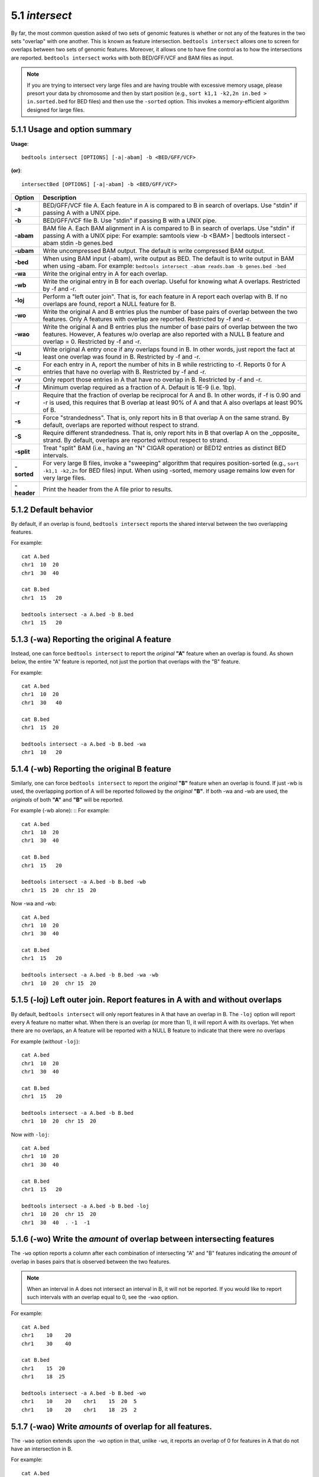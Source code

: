 #########################################
5.1 *intersect* 
#########################################

By far, the most common question asked of two sets of genomic features 
is whether or not any of the features in the two sets "overlap" 
with one another. This is known as feature intersection. 
``bedtools intersect`` allows one to screen for overlaps between 
two sets of genomic features. Moreover, it allows one to have fine control 
as to how the intersections are reported. ``bedtools intersect`` works 
with both BED/GFF/VCF and BAM files as input.

.. note::

    If you are trying to intersect very large files and are having trouble
    with excessive memory usage, please presort your data by chromosome and
    then by start position (e.g., ``sort k1,1 -k2,2n in.bed > in.sorted.bed``
    for BED files) and then use the ``-sorted`` option.  This invokes a 
    memory-efficient algorithm designed for large files.


===============================
5.1.1 Usage and option summary
===============================
**Usage**:
::

  bedtools intersect [OPTIONS] [-a|-abam] -b <BED/GFF/VCF>

**(or)**:
::
  
  intersectBed [OPTIONS] [-a|-abam] -b <BED/GFF/VCF>
  
  

===========================      =========================================================================================================================================================
Option                           Description
===========================      =========================================================================================================================================================
**-a**		                     BED/GFF/VCF file A. Each feature in A is compared to B in search of overlaps. Use "stdin" if passing A with a UNIX pipe.
**-b**		                     BED/GFF/VCF file B. Use "stdin" if passing B with a UNIX pipe.
**-abam**	                     BAM file A. Each BAM alignment in A is compared to B in search of overlaps. Use "stdin" if passing A with a UNIX pipe: For example: samtools view -b <BAM> | bedtools intersect -abam stdin -b genes.bed                                                   
**-ubam**	                     Write uncompressed BAM output. The default is write compressed BAM output.
**-bed**	                     When using BAM input (-abam), write output as BED. The default is to write output in BAM when using -abam. For example:   ``bedtools intersect -abam reads.bam -b genes.bed -bed``                              
**-wa**		                     Write the original entry in A for each overlap.
**-wb** 	                     Write the original entry in B for each overlap. Useful for knowing what A overlaps. Restricted by -f and -r.
**-loj**                         Perform a "left outer join". That is, for each feature in A report each overlap with B.  If no overlaps are found, report a NULL feature for B.
**-wo** 	                     Write the original A and B entries plus the number of base pairs of overlap between the two features. Only A features with overlap are reported. Restricted by -f and -r.
**-wao** 	   	                 Write the original A and B entries plus the number of base pairs of overlap between the two features. However, A features w/o overlap are also reported with a NULL B feature and overlap = 0. Restricted by -f and -r.
**-u**		                     Write original A entry once if any overlaps found in B. In other words, just report the fact at least one overlap was found in B. Restricted by -f and -r.
**-c** 		                     For each entry in A, report the number of hits in B while restricting to -f. Reports 0 for A entries that have no overlap with B. Restricted by -f and -r.
**-v**	 	                     Only report those entries in A that have no overlap in B. Restricted by -f and -r.
**-f**		                     Minimum overlap required as a fraction of A. Default is 1E-9 (i.e. 1bp).
**-r**		                     Require that the fraction of overlap be reciprocal for A and B. In other words, if -f is 0.90 and -r is used, this requires that B overlap at least 90% of A and that A also overlaps at least 90% of B.
**-s**		                     Force "strandedness". That is, only report hits in B that overlap A on the same strand. By default, overlaps are reported without respect to strand.
**-S**	                         Require different strandedness.  That is, only report hits in B that overlap A on the _opposite_ strand. By default, overlaps are reported without respect to strand.
**-split**	                     Treat "split" BAM (i.e., having an "N" CIGAR operation) or BED12 entries as distinct BED intervals.
**-sorted**	                     For very large B files, invoke a "sweeping" algorithm that requires position-sorted (e.g., ``sort -k1,1 -k2,2n`` for BED files) input.  When using -sorted, memory usage remains low even for very large files.
**-header**	                     Print the header from the A file prior to results.
===========================      =========================================================================================================================================================


===============================
5.1.2 Default behavior
===============================
By default, if an overlap is found, ``bedtools intersect`` reports the shared interval between the two
overlapping features.

For example::

  cat A.bed
  chr1  10  20
  chr1  30  40

  cat B.bed
  chr1  15   20

  bedtools intersect -a A.bed -b B.bed
  chr1  15   20


.. plot::

    a = """chr1	10	20\nchr1	30	40"""
    b = """chr1	15	20"""

    title = "bedtools intersect -a A.bed -b B.bed"
    import matplotlib.pyplot as plt
    from pyplots.plotter import plot_a_b_tool
    plot_a_b_tool(a, b, 'intersect', title, 'A.bed', 'B.bed')
    plt.show()


=============================================
5.1.3 (-wa) Reporting the original A feature 
=============================================
Instead, one can force ``bedtools intersect`` to report the *original* **"A"** feature when an overlap is found. As
shown below, the entire "A" feature is reported, not just the portion that overlaps with the "B" feature.

For example:
::
  cat A.bed
  chr1  10  20
  chr1  30   40

  cat B.bed
  chr1  15  20

  bedtools intersect -a A.bed -b B.bed -wa
  chr1  10   20

.. plot::

    a = """chr1	10	20\nchr1	30	40"""
    b = """chr1	15	20"""

    title = "bedtools intersect -a A.bed -b B.bed -wa"
    from matplotlib.pyplot import show
    from pyplots.plotter import plot_a_b_tool
    plot_a_b_tool(a, b, 'intersect', title, 'A.bed', 'B.bed', wa=True)
    show()


=============================================
5.1.4 (-wb) Reporting the original B feature 
=============================================
Similarly, one can force ``bedtools intersect`` to report the *original* **"B"** feature when an overlap is found. If
just -wb is used, the overlapping portion of A will be reported followed by the *original* **"B"**. If both -wa
and -wb are used, the *originals* of both **"A"** and **"B"** will be reported.

For example (-wb alone):
::
For example:
::
  cat A.bed
  chr1  10  20
  chr1  30  40

  cat B.bed
  chr1  15   20

  bedtools intersect -a A.bed -b B.bed -wb
  chr1  15  20  chr 15  20
  

Now -wa and -wb:
::
  cat A.bed
  chr1  10  20
  chr1  30  40

  cat B.bed
  chr1  15   20

  bedtools intersect -a A.bed -b B.bed -wa -wb
  chr1  10  20  chr 15  20

=======================================================================
5.1.5 (-loj) Left outer join. Report features in A with and without overlaps
=======================================================================
By default, ``bedtools intersect`` will only report features in A that
have an overlap in B.  The ``-loj`` option will report every A feature
no matter what.  When there is an overlap (or more than 1), it will report
A with its overlaps. Yet when there are no overlaps, an A feature will be
reported with a NULL B feature to indicate that there were no overlaps

For example (*without* ``-loj``):
::
  cat A.bed
  chr1  10  20
  chr1  30  40

  cat B.bed
  chr1  15   20
  
  bedtools intersect -a A.bed -b B.bed
  chr1  10  20  chr 15  20
  
Now *with* ``-loj``:
::
    cat A.bed
    chr1  10  20
    chr1  30  40

    cat B.bed
    chr1  15   20

    bedtools intersect -a A.bed -b B.bed -loj
    chr1  10  20  chr 15  20
    chr1  30  40  . -1  -1


=======================================================================
5.1.6 (-wo) Write the *amount* of overlap between intersecting features 
=======================================================================
The ``-wo`` option reports a column after each combination of intersecting
"A" and "B" features indicating the *amount* of overlap in bases pairs that
is observed between the two features. 

.. note::

    When an interval in A does not intersect an interval in B, it will not be
    reported.  If you would like to report such intervals with an overlap equal
    to 0, see the ``-wao`` option.


For example:
::
    cat A.bed
    chr1    10    20
    chr1    30    40

    cat B.bed
    chr1    15  20
    chr1    18  25

    bedtools intersect -a A.bed -b B.bed -wo
    chr1    10    20    chr1    15  20  5
    chr1    10    20    chr1    18  25  2


=======================================================================
5.1.7 (-wao) Write *amounts* of overlap for all features. 
=======================================================================
The ``-wao`` option extends upon the ``-wo`` option in that, unlike ``-wo``,
it reports an overlap of 0 for features in A that do not have an intersection
in B. 

For example:
::
    cat A.bed
    chr1    10    20
    chr1    30    40

    cat B.bed
    chr1    15  20
    chr1    18  25

    bedtools intersect -a A.bed -b B.bed -wao
    chr1    10    20    chr1    15  20  5
    chr1    10    20    chr1    18  25  2
    chr1    30    40    .       -1  -1  0

=======================================================================
5.1.8 (-u) (unique) Reporting the mere presence of *any* overlapping features 
=======================================================================
Often you'd like to simply know a feature in "A" overlaps one or more
features in B without reporting each and every intersection.  The ``-u``
option will do exactly this: if an one or more overlaps exists, the 
A feature is reported.  Otherwise, nothing is reported.

For example, without ``-u``:
::
    cat A.bed
    chr1  10  20

    cat B.bed
    chr1  15  20
    chr1  17  22

    bedtools intersect -a A.bed -b B.bed
    chr1  10   20
    chr1  10   20
    
Now with ``-u``:
::
    cat A.bed
    chr1  10  20

    cat B.bed
    chr1  15  20
    chr1  17  22

    bedtools intersect -a A.bed -b B.bed -u
    chr1  10   20

.. plot::

    a = """chr1	10	20\nchr1	30	40"""
    b = """chr1	15	20"""

    title = "bedtools intersect -a A -b B -v"
    from matplotlib.pyplot import show
    from pyplots.plotter import plot_a_b_tool
    plot_a_b_tool(a, b, 'intersect', title, 'A.bed', 'B.bed', v=True)
    show()


=======================================================================
5.1.9 (-c) Reporting the number of overlapping features 
=======================================================================
The -c option reports a column after each "A" feature indicating the *number* (0 or more) of overlapping
features found in "B". Therefore, *each feature in A is reported once*.

For example:
::
    cat A.bed
    chr1    10    20
    chr1    30    40

    cat B.bed
    chr1    15  20
    chr1    18  25

    bedtools intersect -a A.bed -b B.bed -c
    chr1    10    20    2
    chr1    30    40    0




=======================================================================
5.1.10 (-v) Reporting the absence of any overlapping features 
=======================================================================
There will likely be cases where you'd like to know which "A" features 
do not overlap with any of the "B" features. Perhaps you'd like to know 
which SNPs don't overlap with any gene annotations. The ``-v`` 
(an homage to "grep -v") option will only report those "A" features 
that have no overlaps in "B".

For example:
::
    cat A.bed
    chr1  10  20
    chr1  30  40

    cat B.bed
    chr1  15  20

    bedtools intersect -a A.bed -b B.bed -v
    chr1  30   40

.. plot::

    a = """chr1	10	20\nchr1	30	40"""
    b = """chr1	15	20"""

    title = "bedtools intersect -a A -b B -v"
    from matplotlib.pyplot import show
    from pyplots.plotter import plot_a_b_tool
    plot_a_b_tool(a, b, 'intersect', title, 'A.bed', 'B.bed', v=True)
    show()


=======================================================================
5.1.11 (-f) Requiring a minimal overlap fraction 
=======================================================================
By default, ``bedtools intersect`` will report an overlap between A and B so long as there is at least one base
pair is overlapping. Yet sometimes you may want to restrict reported overlaps between A and B to cases
where the feature in B overlaps at least X% (e.g. 50%) of the A feature. The -f option does exactly
this.

For example (note that the second B entry is not reported):
::
  cat A.bed
  chr1 100 200
  
  cat B.bed
  chr1 130 201
  chr1 180 220
  
  bedtools intersect -a A.bed -b B.bed -f 0.50 -wa -wb
  chr1 100 200 chr1 130 201

==========================================================================
5.1.12 (-r, combined with -f)Requiring reciprocal minimal overlap fraction 
==========================================================================
Similarly, you may want to require that a minimal fraction of both the A and the B features is
overlapped. For example, if feature A is 1kb and feature B is 1Mb, you might not want to report the
overlap as feature A can overlap at most 1% of feature B. If one set -f to say, 0.02, and one also
enable the -r (reciprocal overlap fraction required), this overlap would not be reported.

For example (note that the second B entry is not reported):
::
  cat A.bed
  chr1 100 200
  
  cat B.bed
  chr1 130 201
  chr1 130 200000
  
  bedtools intersect -a A.bed -b B.bed -f 0.50 -r -wa -wb
  chr1 100 200 chr1 130 201

==========================================================================
5.1.13 (-s) Enforcing *same* strandedness 
==========================================================================
By default, ``bedtools intersect`` will report overlaps between features 
even if the features are on opposite strands. However, if strand information 
is present in both BED files and the "-s" option is used, overlaps will only 
be reported when features are on the same strand.

For example (note that the second B entry is not reported):
::
  cat A.bed
  chr1 100 200 a1 100 +
  
  cat B.bed
  chr1 130 201 b1 100 -
  chr1 132 203 b2 100 +
  
  bedtools intersect -a A.bed -b B.bed -wa -wb -s
  chr1 100 200 a1 100 + chr1 132 203 b2 100 +
  

==========================================================================
5.1.14 (-S) Enforcing *opposite* "strandedness" 
==========================================================================
The ``-s`` option enforces that overlaps be on the *same* strand.  In some
cases, you may want to enforce that overlaps be found on *opposite* strands.
In this, case use the ``-S`` option.

For example:
::
  cat A.bed
  chr1 100 200 a1 100 +
  
  cat B.bed
  chr1 130 201 b1 100 -
  chr1 132 203 b2 100 +
  
  bedtools intersect -a A.bed -b B.bed -wa -wb -S
  chr1 100 200 a1 100 + chr1 130 201 b1 100 -
  
  
==========================================================================
5.1.15 (-abam) Default behavior when using BAM input 
==========================================================================
When comparing alignments in BAM format (**-abam**) to features in BED format (**-b**), ``bedtools intersect``
will, **by default**, write the output in BAM format. That is, each alignment in the BAM file that meets
the user's criteria will be written (to standard output) in BAM format. This serves as a mechanism to
create subsets of BAM alignments are of biological interest, etc. Note that only the mate in the BAM
alignment is compared to the BED file. Thus, if only one end of a paired-end sequence overlaps with a
feature in B, then that end will be written to the BAM output. By contrast, the other mate for the
pair will not be written. One should use **pairToBed(Section 5.2)** if one wants each BAM alignment
for a pair to be written to BAM output.

For example:
::
  bedtools intersect -abam reads.unsorted.bam -b simreps.bed | samtools view - | head -3
  
  BERTHA_0001:3:1:15:1362#0 99 chr4 9236904 0 50M = 9242033 5 1 7 9
  AGACGTTAACTTTACACACCTCTGCCAAGGTCCTCATCCTTGTATTGAAG W c T U ] b \ g c e g X g f c b f c c b d d g g V Y P W W _
  \c`dcdabdfW^a^gggfgd XT:A:R NM:i:0 SM:i:0 AM:i:0 X0:i:19 X1:i:2 XM:i:0 XO:i:0 XG:i:0 MD:Z:50
  BERTHA _0001:3:1:16:994#0 83 chr6 114221672 37 25S6M1I11M7S =
  114216196 -5493 G A A A G G C C A G A G T A T A G A A T A A A C A C A A C A A T G T C C A A G G T A C A C T G T T A
  gffeaaddddggggggedgcgeggdegggggffcgggggggegdfggfgf XT:A:M NM:i:3 SM:i:37 AM:i:37 XM:i:2 X O : i :
  1 XG:i:1 MD:Z:6A6T3
  BERTHA _0001:3:1:16:594#0 147 chr8 43835330 0 50M =
  43830893 -4487 CTTTGGGAGGGCTTTGTAGCCTATCTGGAAAAAGGAAATATCTTCCCATG U
  \e^bgeTdg_Kgcg`ggeggg_gggggggggddgdggVg\gWdfgfgff XT:A:R NM:i:2 SM:i:0 AM:i:0 X0:i:10 X1:i:7 X M : i :
  2 XO:i:0 XG:i:0 MD:Z:1A2T45
  
==========================================================================
5.1.16 (-ubam) Default behavior when using BAM input 
==========================================================================
The ``-ubam`` option writes *uncompressed* BAM output to stdout.  This is
useful for increasing the speed of pipelines that accept the output of
``bedtools`` intersect as input, since the receiving tool does not need to
uncompress the data.

==========================================================================
5.1.17 (-bed) Output BED format when using BAM input 
==========================================================================
When comparing alignments in BAM format (**-abam**) to features in BED format (**-b**), ``bedtools intersect``
will **optionally** write the output in BED format. That is, each alignment in the BAM file is converted
to a 6 column BED feature and if overlaps are found (or not) based on the user's criteria, the BAM
alignment will be reported in BED format. The BED "name" field is comprised of the RNAME field in
the BAM alignment. If mate information is available, the mate (e.g., "/1" or "/2") field will be
appended to the name. The "score" field is the mapping quality score from the BAM alignment.

For example:
::
  bedtools intersect -abam reads.unsorted.bam -b simreps.bed -bed | head -20
  
  chr4  9236903   9236953   BERTHA_0001:3:1:15:1362#0/1  0   +
  chr6  114221671 114221721 BERTHA_0001:3:1:16:994#0/1   37  -
  chr8  43835329  43835379  BERTHA_0001:3:1:16:594#0/2   0   -
  chr4  49110668  49110718  BERTHA_0001:3:1:31:487#0/1   23  +
  chr19 27732052  27732102  BERTHA_0001:3:1:32:890#0/2   46  +
  chr19 27732012  27732062  BERTHA_0001:3:1:45:1135#0/1  37  +
  chr10 117494252 117494302 BERTHA_0001:3:1:68:627#0/1   37  -
  chr19 27731966  27732016  BERTHA_0001:3:1:83:931#0/2   9   +
  chr8  48660075  48660125  BERTHA_0001:3:1:86:608#0/2   37  -
  chr9  34986400  34986450  BERTHA_0001:3:1:113:183#0/2  37  -
  chr10 42372771  42372821  BERTHA_0001:3:1:128:1932#0/1 3   -
  chr19 27731954  27732004  BERTHA_0001:3:1:130:1402#0/2 0   +
  chr10 42357337  42357387  BERTHA_0001:3:1:137:868#0/2  9   +
  chr1  159720631 159720681 BERTHA_0001:3:1:147:380#0/2  37  -
  chrX  58230155  58230205  BERTHA_0001:3:1:151:656#0/2  37  -
  chr5  142612746 142612796 BERTHA_0001:3:1:152:1893#0/1 37  -
  chr9  71795659  71795709  BERTHA_0001:3:1:177:387#0/1  37  +
  chr1  106240854 106240904 BERTHA_0001:3:1:194:928#0/1  37  -
  chr4  74128456  74128506  BERTHA_0001:3:1:221:724#0/1  37  -
  chr8  42606164  42606214  BERTHA_0001:3:1:244:962#0/1  37  +
  
==================================================================================
5.1.18 (-split) Reporting overlaps with spliced alignments or blocked BED features 
==================================================================================
As described in section 1.3.19, bedtools intersect will, by default, screen for overlaps against the entire span
of a spliced/split BAM alignment or blocked BED12 feature. When dealing with RNA-seq reads, for
example, one typically wants to only screen for overlaps for the portions of the reads that come from
exons (and ignore the interstitial intron sequence). The **-split** command allows for such overlaps to be
performed.

For example, the diagram below illustrates the *default* behavior. The blue dots represent the "split/
spliced" portion of the alignment (i.e., CIGAR "N" operation). In this case, the two exon annotations
are reported as overlapping with the "split" BAM alignment, but in addition, a third feature that
overlaps the "split" portion of the alignment is also reported.
::
  Chromosome  ~~~~~~~~~~~~~~~~~~~~~~~~~~~~~~~~~~~~~~~~~~~~~~~~~~~~~~~~~~~~~~~~
  
  Exons       ---------------                                       ----------
  
  BED/BAM  A     ************.......................................****
  
  BED File B  ^^^^^^^^^^^^^^^                     ^^^^^^^^          ^^^^^^^^^^
  
  Result      ===============                     ========          ==========

  
In contrast, when using the **-split** option, only the exon overlaps are reported.
::
  Chromosome  ~~~~~~~~~~~~~~~~~~~~~~~~~~~~~~~~~~~~~~~~~~~~~~~~~~~~~~~~~~~~~~~~
  
  Exons       ---------------                                       ----------
  
  BED/BAM  A     ************.......................................****
  
  BED File B  ^^^^^^^^^^^^^^^                     ^^^^^^^^          ^^^^^^^^^^
  
  Result      ===============                                       ==========
  

==========================================================================
5.1.19 (-sorted) Invoke a memory-efficient algorithm for very large files.
==========================================================================
The default algorithm for detecting overlaps loads the B file into an R-tree
structure in memory.  While fast, it can consume substantial memory for large
files.  For these reason, we provide an alternative, memory efficient algorithm
that depends upon inout files that have been sorted by chromosome and then by
start position. When both input files are position-sorted, the algorithm can
"sweep" through the data and detect overlaps on the fly in a manner much
like the way database systems join two tables.  This option is invoked with the
``-sorted`` option.

For example:
::
  sort -k1,1 -k2,2n big.bed > big.sorted.bed
  sort -k1,1 -k2,2n huge.bed > huge.sorted.bed  
  bedtools intersect -a big.sorted.bed -b huge.sorted.bed -sorted


==========================================================================
5.1.20 (-header) Print the header for the A file before reporting results.
==========================================================================
By default, if your A file has a header, it is ignored when reporting results.
This option will instead tell bedtools to first print the header for the
A file prior to reporting results.


